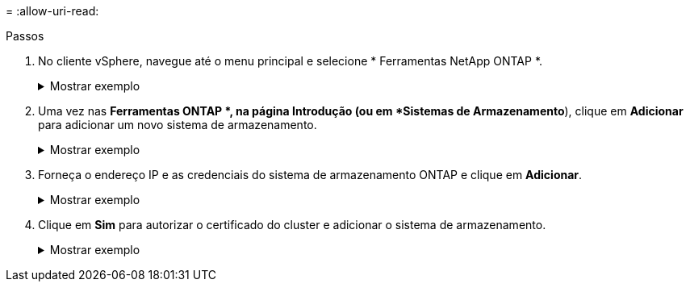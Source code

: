 = 
:allow-uri-read: 


.Passos
. No cliente vSphere, navegue até o menu principal e selecione * Ferramentas NetApp ONTAP *.
+
.Mostrar exemplo
[%collapsible]
====
image:vmware-vcf-asa-014.png["Navegue até as ferramentas ONTAP"]

====
. Uma vez nas *Ferramentas ONTAP *, na página Introdução (ou em *Sistemas de Armazenamento*), clique em *Adicionar* para adicionar um novo sistema de armazenamento.
+
.Mostrar exemplo
[%collapsible]
====
image:vmware-vcf-asa-015.png["Adicionar sistema de armazenamento"]

====
. Forneça o endereço IP e as credenciais do sistema de armazenamento ONTAP e clique em *Adicionar*.
+
.Mostrar exemplo
[%collapsible]
====
image:vmware-vcf-asa-016.png["Forneça IP e credenciais do sistema ONTAP"]

====
. Clique em *Sim* para autorizar o certificado do cluster e adicionar o sistema de armazenamento.
+
.Mostrar exemplo
[%collapsible]
====
image:vmware-vcf-asa-017.png["Autorizar certificado de cluster"]

====

